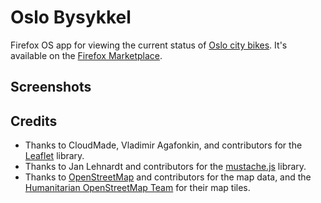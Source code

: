 * Oslo Bysykkel
  Firefox OS app for viewing the current status of [[http://www.bysykler.no/en-oslo][Oslo city bikes]]. It's available on the [[https://marketplace.firefox.com/app/oslo-bysykkel][Firefox Marketplace]].

** Screenshots
  [[file:screenshots/map.png][file:screenshots/thumbs/map.png]] [[file:screenshots/map-zoomed.png][file:screenshots/thumbs/map-zoomed.png]] [[file:screenshots/nearest-bikes.png][file:screenshots/thumbs/nearest-bikes.png]]

** Credits
   - Thanks to CloudMade, Vladimir Agafonkin, and contributors for the [[http://leafletjs.com/][Leaflet]] library.
   - Thanks to Jan Lehnardt and contributors for the [[https://github.com/janl/mustache.js][mustache.js]] library.
   - Thanks to [[http://www.openstreetmap.org/][OpenStreetMap]] and contributors for the map data, and the
     [[http://hot.openstreetmap.org/][Humanitarian OpenStreetMap Team]] for their map tiles.
